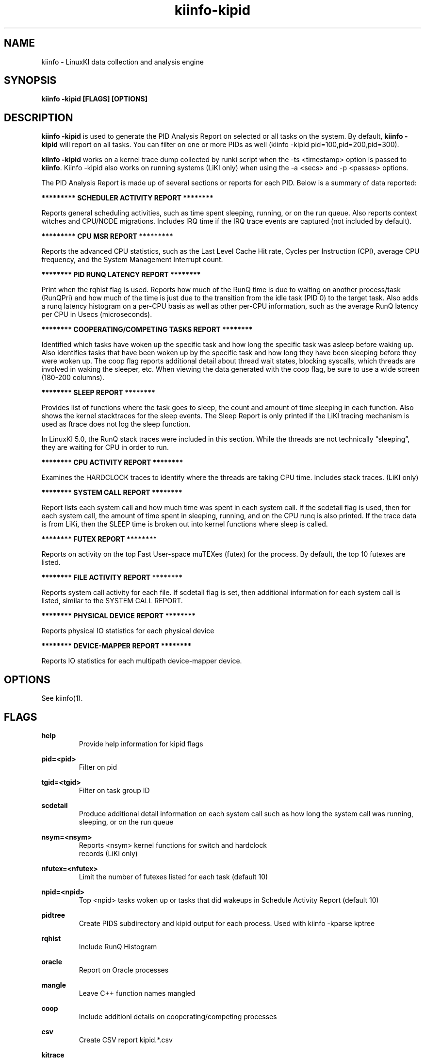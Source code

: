 .\" Process this file with
.\" groff -man -Tascii kiinfo.1
.\"
.ad l
.TH kiinfo-kipid 1 "5.10 - September 20, 2019" version "5.10"
.SH NAME
kiinfo  -  LinuxKI data collection and analysis engine

.SH SYNOPSIS
.B kiinfo \-kipid [FLAGS] [OPTIONS]

.SH DESCRIPTION

\fBkiinfo -kipid\fR is used to generate the PID Analysis Report on selected or all tasks on the system.  By default, \fBkiinfo -kipid\fR will report on all tasks.   You can filter on one or more PIDs as well (kiinfo -kipid pid=100,pid=200,pid=300).

\fBkiinfo -kipid\fR works on a kernel trace dump collected by runki script when the -ts <timestamp> option is passed to \fBkiinfo\fR.    Kiinfo -kipid also works on running systems (LiKI only) when using the -a <secs> and   -p <passes> options.  

The PID Analysis Report is made up of several sections or reports for each PID.   Below is a summary of data reported: 

.B ********* SCHEDULER ACTIVITY REPORT ********

Reports general scheduling activities, such as time spent sleeping, running, or on the run queue.  Also reports context witches and CPU/NODE migrations.   Includes IRQ time if the IRQ trace events are captured (not included by default).

.B ********* CPU MSR REPORT *********

Reports the advanced CPU statistics, such as the Last Level Cache Hit rate, Cycles per Instruction (CPI), average CPU frequency, and the System Management Interrupt count.    

.B ******** PID RUNQ LATENCY REPORT ********

Print when the rqhist flag is used.   Reports how much of the RunQ time is due to waiting on another process/task (RunQPri) and how much of the time is just due to the transition from the idle task (PID 0) to the target task.   Also adds a runq latency histogram on a per-CPU basis as well as other per-CPU information, such as the average RunQ latency per CPU in Usecs (microseconds).

.B ******** COOPERATING/COMPETING TASKS REPORT ********

Identified which tasks have woken up the specific task and how long the specific task was asleep before waking up.   Also identifies tasks that have been woken up by the specific task and how long they have been sleeping before they were woken up.  The coop flag reports additional detail about thread wait states, blocking syscalls, which threads are involved in waking the sleeper, etc.   When viewing the data generated with the coop flag, be sure to use a wide screen (180-200 columns).

.B ******** SLEEP REPORT ********

Provides list of functions where the task goes to sleep, the count and amount of time sleeping in each function.   Also shows the kernel stacktraces for the sleep events.  The Sleep Report is only printed if the LiKI tracing mechanism is used as ftrace does not log the sleep function. 

In LinuxKI 5.0, the RunQ stack traces were included in this section.   While the threads are not technically “sleeping”, they are waiting for CPU in order to run.

.B ******** CPU ACTIVITY REPORT ********

Examines the HARDCLOCK traces to identify where the threads are taking CPU time.  Includes stack traces.   (LiKI only)

.B ******** SYSTEM CALL REPORT ********

Report lists each system call and how much time was spent in each system call.   If the scdetail flag is used, then for each system call, the amount of time spent in sleeping, running, and on the CPU runq is also printed.   If the trace data is from LiKi, then the SLEEP time is broken out into kernel functions where sleep is called. 

.B ******** FUTEX REPORT ********

Reports on activity on the top Fast User-space muTEXes (futex) for the process.  By default, the top 10 futexes are listed.  

.B ******** FILE ACTIVITY REPORT ********

Reports system call activity for each file.   If scdetail flag is set, then additional information for each system call is listed, similar to the SYSTEM CALL REPORT.

.B ******** PHYSICAL DEVICE REPORT ********

Reports physical IO statistics for each physical device

.B ******** DEVICE-MAPPER REPORT ********

Reports IO statistics for each multipath device-mapper device.  

.SH OPTIONS

See kiinfo(1).

.SH FLAGS
.B help
.RS
Provide help information for kipid flags
.RE

.B pid=<pid>
.RS
Filter on pid
.RE

.B tgid=<tgid>
.RS
Filter on task group ID
.RE

.B scdetail 
.RS
Produce additional detail information on each system call such as how long the system call was running, sleeping, or on the run queue
.RE

.B nsym=<nsym> 
.RS
Reports <nsym> kernel functions for switch and hardclock 
                             records (LiKI only)
.RE

.B nfutex=<nfutex>
.RS
Limit the number of futexes listed for each task (default 10)
.RE

.B npid=<npid>
.RS
Top <npid> tasks woken up or tasks that did wakeups in Schedule Activity Report (default 10)
.RE

.B pidtree
.RS
Create PIDS subdirectory and kipid output for each process. Used with kiinfo -kparse kptree 
.RE

.B rqhist
.RS
Include RunQ Histogram
.RE

.B oracle 
.RS
Report on Oracle processes
.RE

.B mangle
.RS
Leave C++ function names mangled
.RE

.B coop 
.RS
Include additionl details on cooperating/competing processes
.RE

.B csv
.RS
Create CSV report kipid.*.csv
.RE

.B kitrace
.RS
Include formatted ASCII trace records prior to the standard report
.RE

.B abstime
.RS
Print absolute time (seconds since boot) for each record
.RE

.B fmttime
.RS
Print formatted time for each records (ie.  Wed Feb  5 16:40:15.529100) 
.RE

.B nosysenter
.RS
Do not print syscall entry records when using kitrace flag 
.RE

.B sysignore=<ignore_filee>
.RS
Do not trace system calls listed in the <ignore_file>. This can reduce trace data by eliminating frequently called system calls, such as getrusage(),gettimeofday(), time(), etc...
.RE

.B objfile=<filename>
.RS
For runki data collections, use objfile binary to perform symbol table lookups 
.RE

.B events=[default | all | <kitool> | event]
.RS
Trace events to be traced
.RE

.RS 7
\fBdefault\fR - Only trace default events.
.RE
.RS 7
\fBall\fR - Trace all valid ftrace events
.RE
.RS 7
\fB<kitool>\fR - Only the events needed for a specific subtool is used.
.RE
.RS 7
\fB<event>\fR - Trace a specific event.
.RE

.B subsys=<subsys>
.RS
Enable tracing only for certain subsystems.  Valid subsystems include: power, scsi, block, sched, syscalls, irq.
.RE

.B report=<[-]asxhfopnm>
.RS
Customize what sections of the PID Analysis Report to show
.RE

.RS 7
         - - Omit Reports
         a - Scheduler Activity Report
         s - System Call Report
         x - Futex Report
         h - CPU Activity Report
         f - File Activity Report
         o - Network/Socket Activity Report
         p - Physical Volume Report
         m - Memory Report 
.RE

.B edus=<edus_file>
.RS
Specify output of "db2pd -edus" to get DB2 thread names.
.RE

.B msr
.RS
Collect adanced CPU statistics such as LLC Hit%, CPI, average CPU frequency, and SMI count
.RE

.SH EXAMPLES

1)  Reading from a kitrace binary file using the -ts option
.RS 4
Note that when the -ts option is used, kiinfo -kipid will attempt to open the lsof.{timestamp} file to resolve filenames in the File Activity Report, and open the ps-eLf.{timestamp} file to resolve process names.  This is the recommended option for running on a ki.bin.* file. The command below also creates the PIDS subdirectory (pidtree flag) for use with kiinfo -kparse kptree.
.RE

.B $ kiinfo -kipid npid=10,pidtree -ts 0901_1548 >kipid.0901_1548.txt

2) Create a PID report for a specific process with additional system call details (scdetail flag) and runq histograms (rqhist flag).   Show up to 20 sleep functions or profile functions and 20 stacktraces for each (nsym=20 flag).  Also include additional details about the cooperating/competing processes (coop flag):

.B $ kiinfo -kipid pid=26649,scdetail,rqhist,nsym=20,coop -ts 0814_2040

3) Create a PID report for a specific online process for 30 seconds:

.B $ kiinfo -kipid pid=5683,scdetail,nsym=10,npid=5 -a 30 -p 1

.SH SAMPLE OUTPUT

.B Note that stack trace and Hardclock profiling are available with the LiKI tracing mechanism is used:

Command line: /opt/linuxki/kiinfo -kipid scdetail,pid=15572,nsym=5,npid=5 -ts 0816_0839

kiinfo (2.0)

KI Binary Version 3
Linux gwr-repo1.rose.hp.com 2.6.32-358.2.1.el6.x86_64 #1 SMP Wed Feb 20 12:17:37 EST 2013 x86_64 x86_64 x86_64 GNU/Linux


PID 15572  /home/mcr/bin/iotest8
  PPID 1  /sbin/init

    ********* SCHEDULER ACTIVITY REPORT ********
    RunTime    :  1.478732  SysTime   :  1.400001   UserTime   :  0.073428
    SleepTime  : 17.883474  Sleep Cnt :     37491   Wakeup Cnt :     29503
    RunQTime   :  0.602830  Switch Cnt:     37504   PreemptCnt :        13
    HardIRQ    :  0.000114  HardIRQ-S :  0.000098    HardIRQ-U :  0.000016
    SoftIRQ    :  0.005190  SoftIRQ-S :  0.004943    SoftIRQ-U :  0.000247
    Last CPU   :         2  CPU Migrs :       305   NODE Migrs :         9
    Policy     : SCHED_NORMAL     vss :      1015          rss :       149

    busy   :      7.41%
      sys  :      7.01%
      user :      0.37%
      irq  :      0.03%
    runQ   :      3.02%
    sleep  :     89.60%

    ******** COOPERATING/COMPETING TASKS REPORT ********

    Tasks woken up by this task (Top 5)
           PID    Count   SlpPcnt     Slptime  Command 
         15573     5736     -nan%    0.000000  /home/mcr/bin/iotest8
         15574     5049     -nan%    0.000000  /home/mcr/bin/iotest8
         15577     4989     -nan%    0.000000  /home/mcr/bin/iotest8
         15575     4855     -nan%    0.000000  /home/mcr/bin/iotest8
         15578     4422     -nan%    0.000000  /home/mcr/bin/iotest8

    Tasks that have woken up this task(Top 5)
           PID    Count   SlpPcnt     Slptime  Command 
            -1    29197    28.74%    5.139739   ICS 
         15574     4444    11.40%    2.038824  /home/mcr/bin/iotest8
         15573     3576    11.92%    2.131962  /home/mcr/bin/iotest8
         15575       99    18.46%    3.301462  /home/mcr/bin/iotest8
         15576       78    13.04%    2.331323  /home/mcr/bin/iotest8

    ******** SLEEP REPORT ********
 
    Kernel Functions calling sleep() - Top 5 Functions
       Count     Pct    SlpTime    Slp% TotalTime%   Msec/Slp   MaxMsecs  Func
        8294  22.12%    12.7437  71.26%     63.83%      1.536    198.951  __mutex_lock_slowpath
       29196  77.87%     5.1397  28.74%     25.74%      0.176     30.659  io_schedule

    Process Sleep stack traces (sort by % of total wait time) - Top 5 stack traces
       count    wpct      avg   Stack trace
                  %     msecs
    ===============================================================
        5415  47.77     1.578   __mutex_lock_slowpath  mutex_lock  generic_file_aio_write  ext4_file_write  do_sync_write  vfs_write  sys_write  tracesys
       29196  28.74     0.176   io_schedule  __blockdev_direct_IO_newtrunc  __blockdev_direct_IO  ext4_ind_direct_IO  ext4_direct_IO  generic_file_direct_write  __generic_file_aio_write  generic_file_aio_write  ext4_file_write  do_sync_write  vfs_write  sys_write  tracesys
        2879  23.49     1.459   __mutex_lock_slowpath  mutex_lock  ext4_llseek  vfs_llseek  sys_lseek  tracesys

    ******** CPU ACTIVITY REPORT ********
    The percentages below reflect the percentage 
    of the Thread's total RunTime spent in either
    User code or System code 
    RunTime:   1.4787

      Count    USER     SYS    INTR
        465       8     457       0
               1.72%  98.28%   0.00%

    HARDCLOCK entries
       Count     Pct  State  Function
          76  16.34%  SYS    scsi_request_fn                                                                  
          58  12.47%  SYS    _spin_unlock_irqrestore                                                          
          51  10.97%  SYS    finish_task_switch                                                               
          25   5.38%  SYS    blk_queue_bio                                                                    
          14   3.01%  SYS    mutex_spin_on_owner                                                             

       Count     Pct  HARDCLOCK Stack trace
       ============================================================
          64  13.76%  scsi_request_fn  scsi_request_fn  native_sched_clock  __blk_run_queue  elv_insert  __elv_add_request  blk_insert_cloned_request  dm_dispatch_request  dm_request_fn  __generic_unplug_device  generic_unplug_device  dm_unplug_all  blk_unplug  dm_table_unplug_all  trace_nowake_buffer_unlock_commit  dm_unplug_all
          36   7.74%  _spin_unlock_irqrestore  try_to_wake_up  wake_up_process  __mutex_unlock_slowpath  mutex_unlock  generic_file_aio_write  ext4_file_write do_sync_write  autoremove_wake_function  native_sched_clock  sched_clock  trace_nowake_buffer_unlock_commit  security_file_permission  vfs_write  sys_write  tracesys
          16   3.44%  _spin_unlock_irqrestore  qla24xx_start_scsi  scsi_done  qla2xxx_queuecommand  scsi_dispatch_cmd  scsi_request_fn  native_sched_clock  __blk_run_queue  elv_insert  __elv_add_request  blk_insert_cloned_request  dm_dispatch_request  dm_request_fn  __generic_unplug_device  generic_unplug_device  dm_unplug_all
          13   2.80%  blk_queue_bio  blk_queue_bio  trace_nowake_buffer_unlock_commit  dm_request  generic_make_request  submit_bio  dio_bio_submit  __blockdev_direct_IO_newtrunc  __find_get_block  __getblk  __blockdev_direct_IO  ext4_get_block  find_get_pages  ext4_ind_direct_IO  ext4_get_block  ext4_direct_IO
          12   2.58%  scsi_request_fn  scsi_request_fn  native_sched_clock  __blk_run_queue  elv_insert  __elv_add_request  blk_insert_cloned_request  dm_dispatch_request  dm_request_fn  __blk_run_queue  cfq_insert_request  elv_insert  __elv_add_request  blk_queue_bio  trace_nowake_buffer_unlock_commit  dm_request

    ******** SYSTEM CALL REPORT ********
    System Call Name     Count     Rate     ElpTime        Avg        Max    Errs    AvSz     KB/s
    write                29196   1460.3   15.609013   0.000535   0.214018       0    4096   5841.3
       SLEEP             34611   1731.2   13.682159   0.000395
          Sleep Func     10830            17.084840   0.001578   0.198951  __mutex_lock_slowpath
          Sleep Func     58392            10.279479   0.000176   0.030659  io_schedule
       RUNQ                                0.581584
       CPU                                 1.345270
    lseek                29196   1460.3    4.282247   0.000147   0.157017       0
       SLEEP              2880    144.1    4.201314   0.001459
          Sleep Func      5758             8.402629   0.001459   0.147119  __mutex_lock_slowpath 
       RUNQ                                0.021228
       CPU                                 0.059760

    ******** FILE ACTIVITY REPORT ********
    FD: 3 REG      dev: 0xfd00006 /work/mcr/bigfile
    System Call Name     Count     Rate     ElpTime        Avg        
    write                29196   1460.3   15.609013   0.000535   0.214018       0    4096   5841.3
       SLEEP             34611   1731.2   13.682159   0.000395
          Sleep Func      5415             8.542420   0.001578   0.198951  __mutex_lock_slowpath
          Sleep Func     29196             5.139739   0.000176   0.030659  io_schedule
       RUNQ                                0.581584
       CPU                                 1.345270
    lseek                29196   1460.3    4.282247   0.000147   0.157017       0
   SLEEP              2880    144.1    4.201314   0.001459
          Sleep Func      2879             4.201314   0.001459   0.147119    __mutex_lock_slowpath
       RUNQ                                0.021228
       CPU                                 0.059760

    ******** PHYSICAL DEVICE REPORT ********
          device   rw  avque avinflt   io/s   Kb/s  avsz  avwait  avserv
      0x00800070  /dev/sdh    
        0x00800070  r   0.00    0.00      0      0     0    0.00    0.00      
        0x00800070  w   0.50    0.05    731   2923     4    0.00    0.19  
        0x00800070  t   0.50    0. 0  14610      0      0     0.0    30.7
      0x008000a0  /dev/sdk
        0x008000a0  r   0.00    0.00      0      0     0    0.00    0.00      
        0x008000a0  w   0.50    0.07    729   2918     4    0.00    0.18  
        0x008000a0  t   0.50    0.07    729   2918     4    0.00    0.18 
 
    ******** DEVICE-MAPPER REPORT ********
            device   rw  avque avinflt   io/s   Kb/s  avsz  avwait  avser
        0x0fd00003   /dev/mapper/mpathb  ->  /dev/dm-3
          0x0fd00003  r   0.00    0.00      0      0     0    0.00    0.00      
          0x0fd00003  w   1.40    0.13   1460   5841     4    0.00    0.19  
          0x0fd00003  t   1.40    0.13   1460   5841     4    0.00    0.19  

    Totals:
      Physical Writes:
        Cnt   :  29193   Total Kb:  116772.0    ElpTime:   5.34646
        Rate  : 1460.2   Kb/sec  :    5840.7    AvServ :   0.00018
        Errs:        0   AvgSz   :       4.0    AvWait :   0.00000
        Requeue :    0   MaxQlen :         1

.SH AUTHOR
Mark C. Ray <mark.ray@hpe.com>

.SH SEE ALSO
LinuxKI(1) kiinfo(1) kiinfo-dump(1) kiinfo-likidump(1) kiinfo-likimerge(1) kiinfo-live(1) kiinfo-kparse(1) kiinfo-kitrace(1) kiinfo-kiprof(1) kiinfo-kidsk(1) kiinfo-kirunq(1) kiinfo-kiwait(1) kiinfo-kifile(1) kiinfo-kisock(1) kiinfo-kifutex(1) kiinfo-kidock(1) kiinfo-kiall(1) kiinfo-clparse(1) runki(1) kiall(1) kiclean(1) kivis-build(1) kivis-start(1) kivis-stop(1)

https://github.com/HewlettPackard/LinuxKI/wiki
